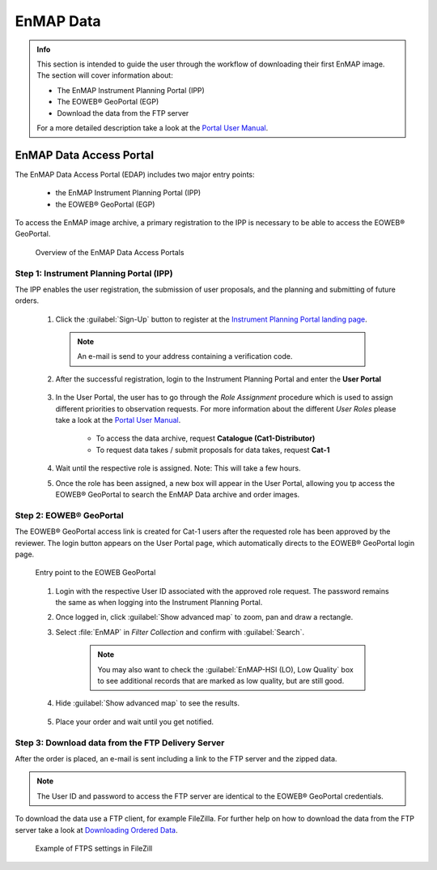 .. _data_access:

==================
EnMAP Data
==================

.. admonition:: Info

    This section is intended to guide the user through the workflow of downloading their first EnMAP image. The section will cover information about:

    * The EnMAP Instrument Planning Portal (IPP)
    * The EOWEB |reg| GeoPortal (EGP)
    * Download the data from the FTP server

    For a more detailed description take a look at the `Portal User Manual <https://www.enmap.org/data/doc/EN-GS-UM-6020_Portals_User_Manual_v1.4.pdf>`_.

EnMAP Data Access Portal
========================

The EnMAP Data Access Portal (EDAP) includes two major entry points:

    * the EnMAP Instrument Planning Portal (IPP)
    * the EOWEB |reg| GeoPortal (EGP)

To access the EnMAP image archive, a primary registration to the IPP is necessary to be able to access the EOWEB |reg| GeoPortal.

    .. figure:: /img/enmap_dataAccess.png
       :align: center

       Overview of the EnMAP Data Access Portals

Step 1: Instrument Planning Portal (IPP)
----------------------------------------

The IPP enables the user registration, the submission of user proposals, and the planning and submitting of future orders.

    1. Click the :guilabel:`Sign-Up` button to register at the `Instrument Planning Portal landing page <https://planning.enmap.org/>`_.

      .. note:: An e-mail is send to your address containing a verification code.

    2. After the successful registration, login to the Instrument Planning Portal and enter the **User Portal**

        .. figure:: /img/enmap_userPortal.png
           :align: center

    3. In the User Portal, the user has to go through the *Role Assignment* procedure which is used to assign different priorities to observation requests.
       For more information about the different *User Roles* please take a look at the `Portal User Manual <https://www.enmap.org/data/doc/EN-GS-UM-6020_Portals_User_Manual_v1.4.pdf>`_.

        * To access the data archive, request **Catalogue (Cat1-Distributor)**
        * To request data takes / submit proposals for data takes, request **Cat-1**


        .. figure:: /img/enmap_userRoles.png
           :align: center
           :width: 800

    4. Wait until the respective role is assigned. Note: This will take a few hours.
    5. Once the role has been assigned, a new box will appear in the User Portal, allowing you tp access the EOWEB |reg| GeoPortal to search the EnMAP Data archive and order images.

Step 2: EOWEB |reg| GeoPortal
-----------------------------

The EOWEB |reg| GeoPortal access link is created for Cat-1 users after the requested role has been approved by the reviewer.
The login button appears on the User Portal page, which automatically directs to the EOWEB |reg| GeoPortal login page.

    .. figure:: /img/enmap_eoweb_login.png
       :align: center

       Entry point to the EOWEB GeoPortal

    1. Login with the respective User ID associated with the approved role request. The password remains the same as when logging into the Instrument Planning Portal.
    2. Once logged in, click :guilabel:`Show advanced map` to zoom, pan and draw a rectangle.
    3. Select :file:`EnMAP` in *Filter Collection* and confirm with :guilabel:`Search`.

        .. note:: You may also want to check the :guilabel:`EnMAP-HSI (LO), Low Quality` box to see additional records that are marked as low quality, but are still good.

    4. Hide :guilabel:`Show advanced map` to see the results.

        .. figure:: /img/enmap_eowebPortal.png
           :align: center

    5. Place your order and wait until you get notified.

Step 3: Download data from the FTP Delivery Server
--------------------------------------------------

After the order is placed, an e-mail is sent including a link to the FTP server and the zipped data.

.. note:: The User ID and password to access the FTP server are identical to the EOWEB |reg| GeoPortal credentials.

To download the data use a FTP client, for example FileZilla. For further help on how to download the data from the FTP server take
a look at `Downloading Ordered Data <https://eoweb.dlr.de/egp/docs/user/downloading_ordered_data.html>`_.

    .. figure:: /img/enmap_downloadData.png
       :align: center

       Example of FTPS settings in FileZill


.. AUTOGENERATED SUBSTITUTIONS - DO NOT EDIT PAST THIS LINE

.. |reg| unicode:: U+000AE .. REGISTERED SIGN
    :ltrim:
